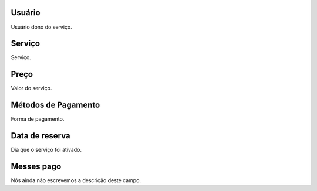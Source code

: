 
.. _servicesUse-id-user:

Usuário
--------

| Usuário dono do serviço.




.. _servicesUse-id-services:

Serviço
--------

| Serviço.




.. _servicesUse-price:

Preço
------

| Valor do serviço.




.. _servicesUse-method:

Métodos de Pagamento
---------------------

| Forma de pagamento.




.. _servicesUse-reservationdate:

Data de reserva
---------------

| Dia que o serviço foi ativado.




.. _servicesUse-month-payed:

Messes pago
-----------

| Nós ainda não escrevemos a descrição deste campo.




